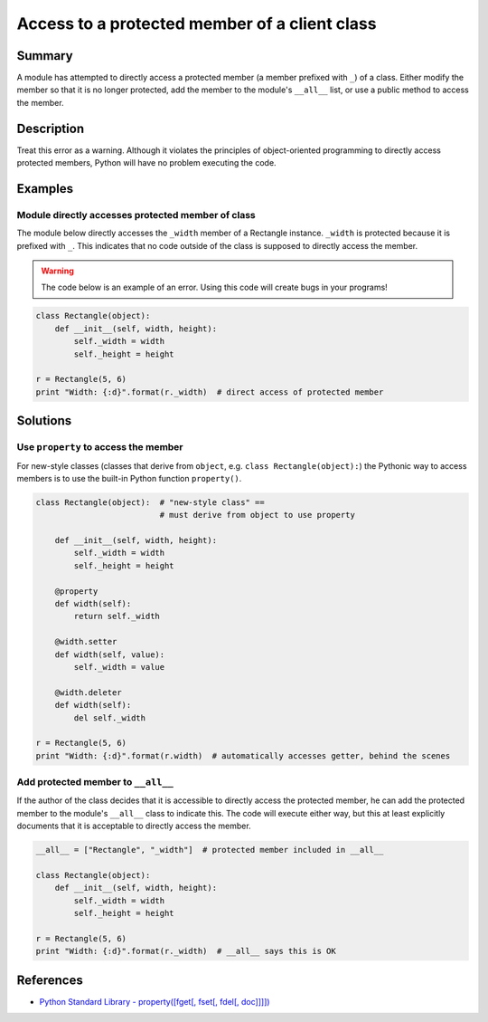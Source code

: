 Access to a protected member of a client class
==============================================

Summary
-------

A module has attempted to directly access a protected member (a member prefixed with ``_``) of a class. Either modify the member so that it is no longer protected, add the member to the module's ``__all__`` list, or use a public method to access the member.

Description
-----------

Treat this error as a warning. Although it violates the principles of object-oriented programming to directly access protected members, Python will have no problem executing the code.

Examples
----------

Module directly accesses protected member of class
..................................................

The module below directly accesses the ``_width`` member of a Rectangle instance. ``_width`` is protected because it is prefixed with ``_``. This indicates that no code outside of the class is supposed to directly access the member.

.. warning:: The code below is an example of an error. Using this code will create bugs in your programs!

.. code:: python

    class Rectangle(object):
        def __init__(self, width, height):
            self._width = width
            self._height = height

    r = Rectangle(5, 6)
    print "Width: {:d}".format(r._width)  # direct access of protected member

Solutions
---------

Use ``property`` to access the member
.....................................

For new-style classes (classes that derive from ``object``, e.g. ``class Rectangle(object):``) the Pythonic way to access members is to use the built-in Python function ``property()``.

.. code:: python

    class Rectangle(object):  # "new-style class" == 
                              # must derive from object to use property

        def __init__(self, width, height):
            self._width = width
            self._height = height

        @property
        def width(self):
            return self._width

        @width.setter
        def width(self, value):
            self._width = value
        
        @width.deleter
        def width(self):
            del self._width

    r = Rectangle(5, 6)
    print "Width: {:d}".format(r.width)  # automatically accesses getter, behind the scenes

Add protected member to ``__all__``
...................................

If the author of the class decides that it is accessible to directly access the protected member, he can add the protected member to the module's ``__all__`` class to indicate this. The code will execute either way, but this at least explicitly documents that it is acceptable to directly access the member.

.. code:: python

    __all__ = ["Rectangle", "_width"]  # protected member included in __all__

    class Rectangle(object):
        def __init__(self, width, height):
            self._width = width
            self._height = height

    r = Rectangle(5, 6)
    print "Width: {:d}".format(r._width)  # __all__ says this is OK

References
----------
- `Python Standard Library - property([fget[, fset[, fdel[, doc]]]]) <https://docs.python.org/2/library/functions.html#property>`_

